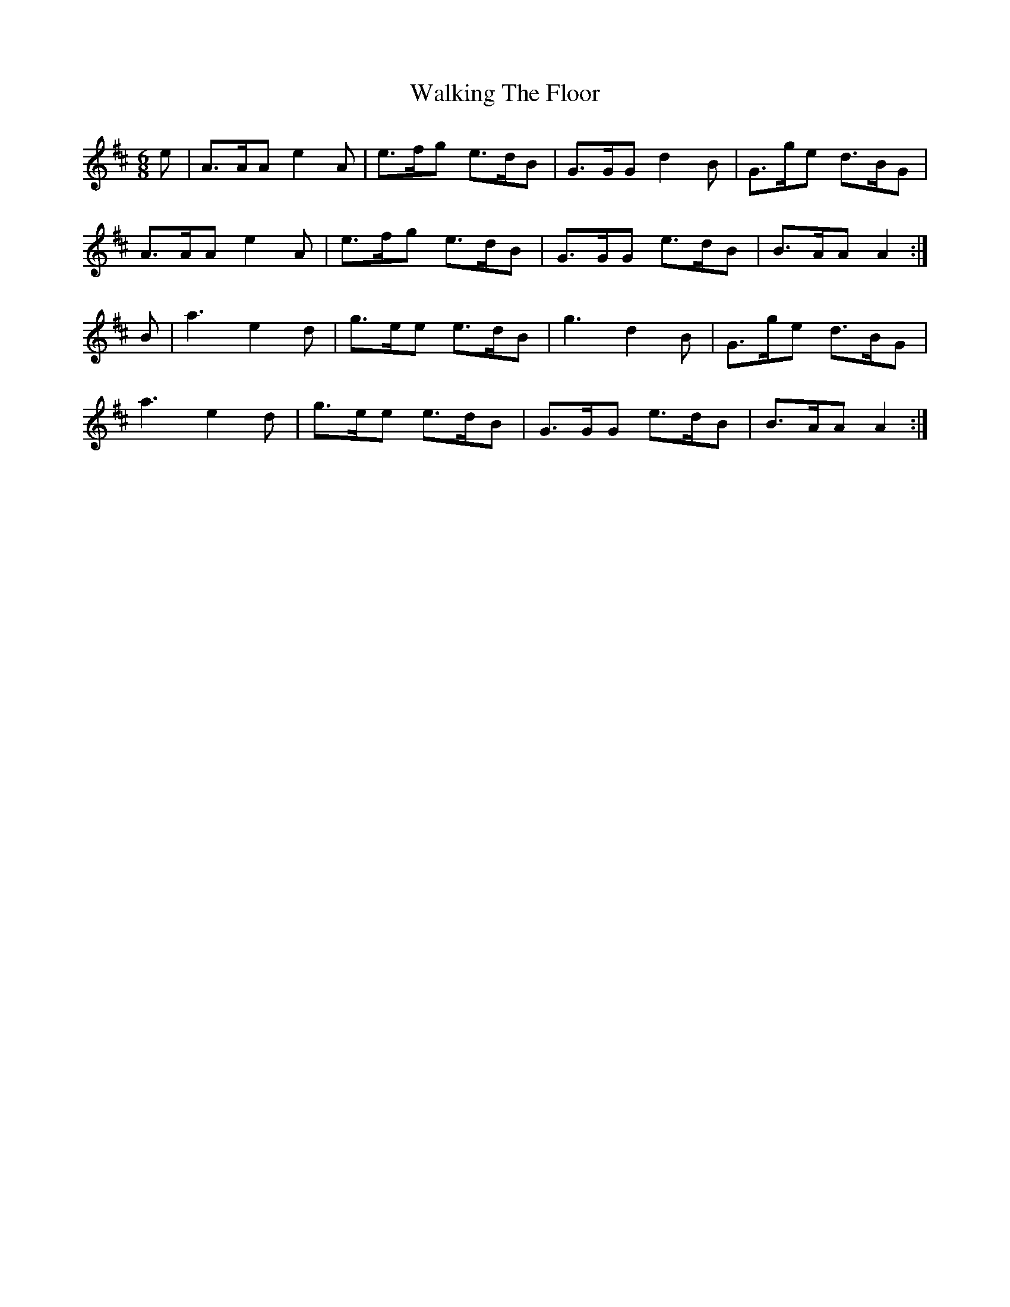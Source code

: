 X: 41957
T: Walking The Floor
R: jig
M: 6/8
K: Amixolydian
e|A>AA e2A|e>fg e>dB|G>GG d2B|G>ge d>BG|
A>AA e2A|e>fg e>dB|G>GG e>dB|B>AA A2:|
B|a3 e2d|g>ee e>dB|g3 d2B|G>ge d>BG|
a3 e2d|g>ee e>dB|G>GG e>dB|B>AA A2:|

